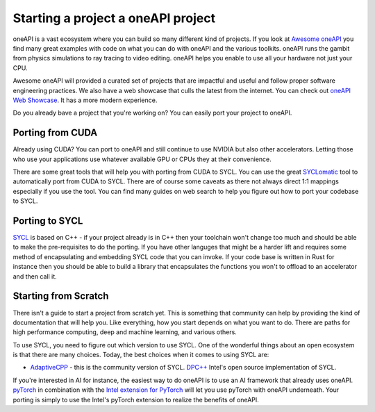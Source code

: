 ====================================================
Starting a project a oneAPI project
====================================================

oneAPI is a vast ecosystem where you can build so many different kind of projects. If you look at  `Awesome oneAPI <https://github.com/oneapi-community/awesome-oneapi/README.md>`_ you find many great examples with code on what you can do with oneAPI and the various toolkits. oneAPI runs the gambit from physics simulations to ray tracing to video editing. oneAPI helps you enable to use all your hardware not just your CPU.

Awesome oneAPI will provided a curated set of projects that are impactful and useful and follow proper software engineering practices. We also have a web showcase that culls the latest from the internet. You can check out `oneAPI Web Showcase <https://oneapi-community.github.io>`_. It has a more modern experience. 

Do you already bave a project that you're working on? You can easily port your project to oneAPI.

-----------------
Porting from CUDA
-----------------

Already using CUDA? You can port to oneAPI and still continue to use NVIDIA but also other accelerators. Letting those who use your applications use whatever available GPU or CPUs they at their convenience.

There are some great tools that will help you with porting from CUDA to SYCL. You can use the great `SYCLomatic <https://github.com/oneapi-src/SYCLomatic>`_ tool to automatically port from CUDA to SYCL. There are of course some caveats as there not always direct 1:1 mappings especially if you use the tool. You can find many guides on web search to help you figure out how to port your codebase to SYCL.

---------------
Porting to SYCL
---------------

`SYCL <https://www.khronos.org/sycl/>`_ is based on C++ - if your project already is in C++ then your toolchain won't change too much and should be able to make the pre-requisites to do the porting. If you have other languges that might be a harder lift and requires some method of encapsulating and embedding SYCL code that you can invoke. If your code base is written in Rust for instance then you should be able to build a library that encapsulates the functions you won't to offload to an accelerator and then call it.

---------------------
Starting from Scratch
---------------------

There isn't a guide to start a project from scratch yet. This is something that community can help by providing the kind of documentation that will help you. Like everything, how you start depends on what you want to do. There are paths for high performance computing, deep and machine learning, and various others.

To use SYCL, you need to figure out which version to use SYCL. One of the wonderful things about an open ecosystem is that there are many choices. Today, the best choices when it comes to using SYCL are:

* `AdaptiveCPP <https://github.com/AdaptiveCpp/AdaptiveCpp>`_ - this is the community version of SYCL.
  `DPC++ <https://github.com/intel/llvm>`_ Intel's open source implementation of SYCL.

If you're interested in AI for instance, the easiest way to do oneAPI is to use an AI framework that already uses oneAPI. `pyTorch <https://pytorch.org>`_ in combination with the `Intel extension for PyTorch <https://www.intel.com/content/www/us/en/developer/tools/oneapi/optimization-for-pytorch.html>`_ will let you use pyTorch with oneAPI underneath. Your porting is simply to use the Intel's pyTorch extension to realize the benefits of oneAPI.

